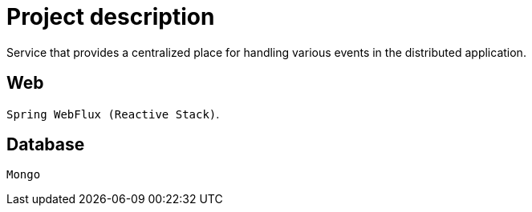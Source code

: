 = Project description

Service that provides a centralized place for handling various events in the distributed application.

== Web
`Spring WebFlux (Reactive Stack)`.

== Database
`Mongo`
